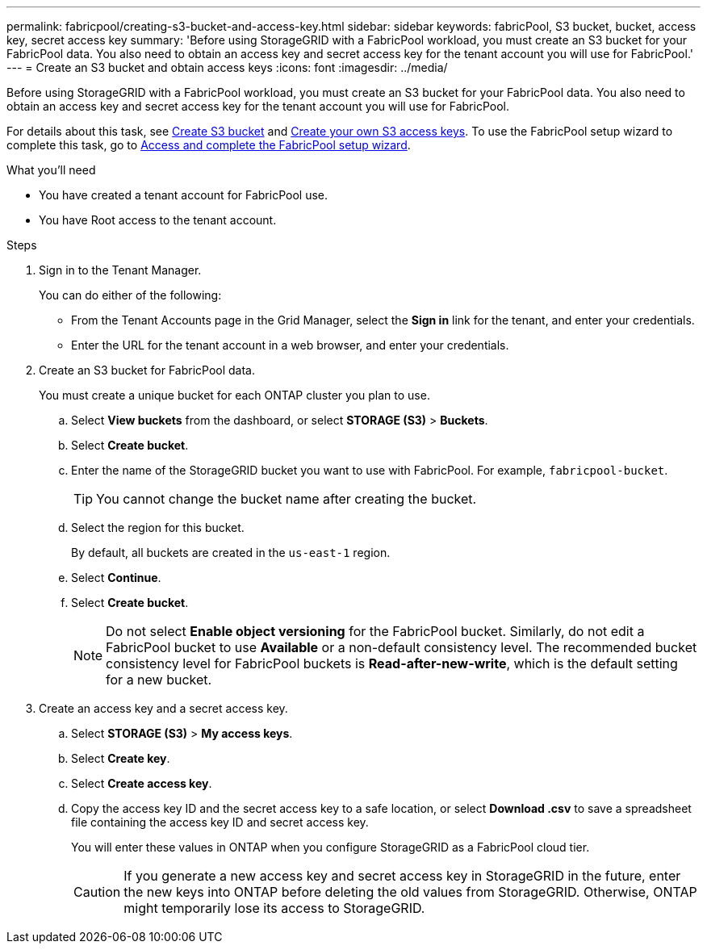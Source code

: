 ---
permalink: fabricpool/creating-s3-bucket-and-access-key.html
sidebar: sidebar
keywords: fabricPool, S3 bucket, bucket, access key, secret access key
summary: 'Before using StorageGRID with a FabricPool workload, you must create an S3 bucket for your FabricPool data. You also need to obtain an access key and secret access key for the tenant account you will use for FabricPool.'
---
= Create an S3 bucket and obtain access keys
:icons: font
:imagesdir: ../media/

[.lead]
Before using StorageGRID with a FabricPool workload, you must create an S3 bucket for your FabricPool data. You also need to obtain an access key and secret access key for the tenant account you will use for FabricPool.

For details about this task, see link:../tenant/creating-s3-bucket.html[Create S3 bucket] and link:../tenant/creating-your-own-s3-access-keys.html[Create your own S3 access keys]. To use the FabricPool setup wizard to complete this task, go to link:use-fabricpool-setup-wizard-steps.html[Access and complete the FabricPool setup wizard].

.What you'll need
* You have created a tenant account for FabricPool use.
* You have Root access to the tenant account.

.Steps
. Sign in to the Tenant Manager.
+
You can do either of the following:

 ** From the Tenant Accounts page in the Grid Manager, select the *Sign in* link for the tenant, and enter your credentials.
 ** Enter the URL for the tenant account in a web browser, and enter your credentials.

. Create an S3 bucket for FabricPool data.
+
You must create a unique bucket for each ONTAP cluster you plan to use.

 .. Select *View buckets* from the dashboard, or select  *STORAGE (S3)* > *Buckets*.
 .. Select *Create bucket*.
 .. Enter the name of the StorageGRID bucket you want to use with FabricPool. For example, `fabricpool-bucket`.
+
TIP: You cannot change the bucket name after creating the bucket.
  
.. Select the region for this bucket.
+
By default, all buckets are created in the `us-east-1` region.

.. Select *Continue*.

.. Select *Create bucket*.
+
NOTE: Do not select *Enable object versioning* for the FabricPool bucket. Similarly, do not edit a FabricPool bucket to use *Available* or a non-default consistency level. The recommended bucket consistency level for FabricPool buckets is *Read-after-new-write*, which is the default setting for a new bucket. 

. Create an access key and a secret access key.
 .. Select *STORAGE (S3)* > *My access keys*.
 .. Select *Create key*.
 .. Select *Create access key*.
 .. Copy the access key ID and the secret access key to a safe location, or select *Download .csv* to save a spreadsheet file containing the access key ID and secret access key.
+
You will enter these values in ONTAP when you configure StorageGRID as a FabricPool cloud tier.
+
CAUTION: If you generate a new access key and secret access key in StorageGRID in the future, enter the new keys into ONTAP before deleting the old values from StorageGRID. Otherwise, ONTAP might temporarily lose its access to StorageGRID.
